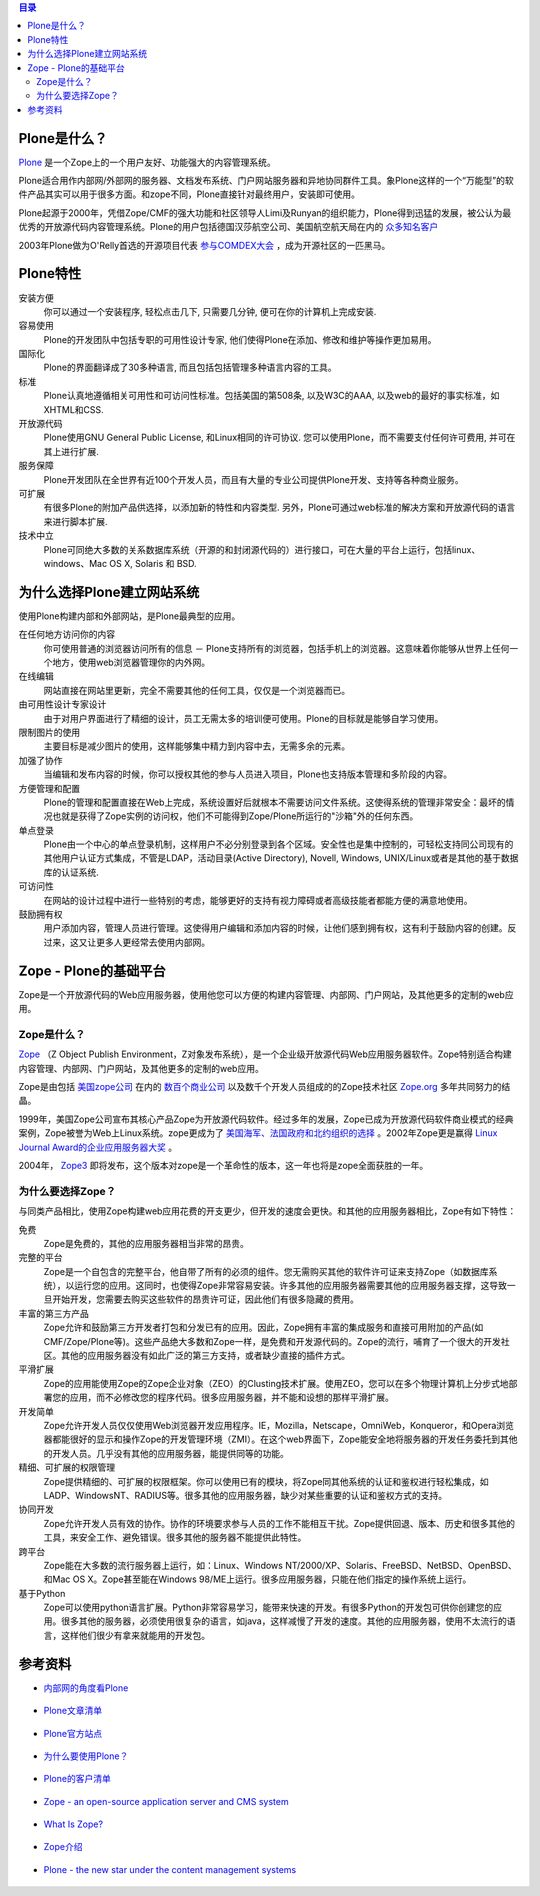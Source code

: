.. Contents:: 目录


Plone是什么？
================

`Plone`__ 是一个Zope上的一个用户友好、功能强大的内容管理系统。

__ http://plone.org

.. image:: http://plone.org/logo.jpg

Plone适合用作内部网/外部网的服务器、文档发布系统、门户网站服务器和异地协同群件工具。象Plone这样的一个“万能型”的软件产品其实可以用于很多方面。和zope不同，Plone直接针对最终用户，安装即可使用。

Plone起源于2000年，凭借Zope/CMF的强大功能和社区领导人Limi及Runyan的组织能力，Plone得到迅猛的发展，被公认为最优秀的开放源代码内容管理系统。Plone的用户包括德国汉莎航空公司、美国航空航天局在内的 `众多知名客户`__ 

__ http://plone.org/about/sites

2003年Plone做为O'Relly首选的开源项目代表 `参与COMDEX大会`__ ，成为开源社区的一匹黑马。

__ http://www.czug.org/newsitems/News_Item.2004-01-18.0563172911

Plone特性
===========

安装方便 
  你可以通过一个安装程序, 轻松点击几下, 只需要几分钟, 便可在你的计算机上完成安装.

容易使用 
  Plone的开发团队中包括专职的可用性设计专家, 他们使得Plone在添加、修改和维护等操作更加易用。

国际化 
  Plone的界面翻译成了30多种语言, 而且包括包括管理多种语言内容的工具。

标准 
  Plone认真地遵循相关可用性和可访问性标准。包括美国的第508条, 以及W3C的AAA, 以及web的最好的事实标准，如XHTML和CSS.

开放源代码 
  Plone使用GNU General Public License, 和Linux相同的许可协议. 您可以使用Plone，而不需要支付任何许可费用, 并可在其上进行扩展.

服务保障
  Plone开发团队在全世界有近100个开发人员，而且有大量的专业公司提供Plone开发、支持等各种商业服务。

可扩展 
  有很多Plone的附加产品供选择，以添加新的特性和内容类型. 另外，Plone可通过web标准的解决方案和开放源代码的语言来进行脚本扩展.

技术中立 
  Plone可同绝大多数的关系数据库系统（开源的和封闭源代码的）进行接口，可在大量的平台上运行，包括linux、windows、Mac OS X, Solaris 和 BSD.

为什么选择Plone建立网站系统
========================

使用Plone构建内部和外部网站，是Plone最典型的应用。

在任何地方访问你的内容 
  你可使用普通的浏览器访问所有的信息 － Plone支持所有的浏览器，包括手机上的浏览器。这意味着你能够从世界上任何一个地方，使用web浏览器管理你的内外网。

在线编辑 
  网站直接在网站里更新，完全不需要其他的任何工具，仅仅是一个浏览器而已。

由可用性设计专家设计 
  由于对用户界面进行了精细的设计，员工无需太多的培训便可使用。Plone的目标就是能够自学习使用。

限制图片的使用 
  主要目标是减少图片的使用，这样能够集中精力到内容中去，无需多余的元素。

加强了协作 
  当编辑和发布内容的时候，你可以授权其他的参与人员进入项目，Plone也支持版本管理和多阶段的内容。

方便管理和配置 
  Plone的管理和配置直接在Web上完成，系统设置好后就根本不需要访问文件系统。这使得系统的管理非常安全：最坏的情况也就是获得了Zope实例的访问权，他们不可能得到Zope/Plone所运行的"沙箱"外的任何东西。

单点登录 
  Plone由一个中心的单点登录机制，这样用户不必分别登录到各个区域。安全性也是集中控制的，可轻松支持同公司现有的其他用户认证方式集成，不管是LDAP，活动目录(Active Directory), Novell, Windows, UNIX/Linux或者是其他的基于数据库的认证系统.

可访问性 
  在网站的设计过程中进行一些特别的考虑，能够更好的支持有视力障碍或者高级技能者都能方便的满意地使用。

鼓励拥有权 
  用户添加内容，管理人员进行管理。这使得用户编辑和添加内容的时候，让他们感到拥有权，这有利于鼓励内容的创建。反过来，这又让更多人更经常去使用内部网。

Zope - Plone的基础平台
=======================

Zope是一个开放源代码的Web应用服务器，使用他您可以方便的构建内容管理、内部网、门户网站，及其他更多的定制的web应用。

Zope是什么？
-----------

`Zope`__ （Z Object Publish Environment，Z对象发布系统），是一个企业级开放源代码Web应用服务器软件。Zope特别适合构建内容管理、内部网、门户网站，及其他更多的定制的web应用。

__ http://www.zope.org

.. image:: http://zope.org/logo.jpg

Zope是由包括 `美国zope公司`__ 在内的 `数百个商业公司`__ 以及数千个开发人员组成的的Zope技术社区 `Zope.org`__ 多年共同努力的结晶。

__ http://www.zope.com
__ http://www.zope.org/Resources/ZSP/
__ http://www.zope.org

1999年，美国Zope公司宣布其核心产品Zope为开放源代码软件。经过多年的发展，Zope已成为开放源代码软件商业模式的经典案例，Zope被誉为Web上Linux系统。zope更成为了 `美国海军、法国政府和北约组织的选择`__ 。2002年Zope更是赢得 `Linux Journal Award的企业应用服务器大奖`__ 。

__ http://www.zope.com/ZopeClientList
__ http://www.linuxjournal.com/article.php?sid=6260

2004年， `Zope3`__ 即将发布，这个版本对zope是一个革命性的版本，这一年也将是zope全面获胜的一年。

__ http://dev.zope.org/Wikis/DevSite/Projects/ComponentArchitecture/FrontPage

为什么要选择Zope？
----------------

与同类产品相比，使用Zope构建web应用花费的开支更少，但开发的速度会更快。和其他的应用服务器相比，Zope有如下特性：

免费 
  Zope是免费的，其他的应用服务器相当非常的昂贵。

完整的平台 
  Zope是一个自包含的完整平台，他自带了所有的必须的组件。您无需购买其他的软件许可证来支持Zope（如数据库系统），以运行您的应用。这同时，也使得Zope非常容易安装。许多其他的应用服务器需要其他的应用服务器支撑，这导致一旦开始开发，您需要去购买这些软件的昂贵许可证，因此他们有很多隐藏的费用。

丰富的第三方产品 
  Zope允许和鼓励第三方开发者打包和分发已有的应用。因此，Zope拥有丰富的集成服务和直接可用附加的产品(如CMF/Zope/Plone等)。这些产品绝大多数和Zope一样，是免费和开发源代码的。Zope的流行，哺育了一个很大的开发社区。其他的应用服务器没有如此广泛的第三方支持，或者缺少直接的插件方式。

平滑扩展 
  Zope的应用能使用Zope的Zope企业对象（ZEO）的Clusting技术扩展。使用ZEO，您可以在多个物理计算机上分步式地部署您的应用，而不必修改您的程序代码。很多应用服务器，并不能和设想的那样平滑扩展。

开发简单 
  Zope允许开发人员仅仅使用Web浏览器开发应用程序。IE，Mozilla，Netscape，OmniWeb，Konqueror，和Opera浏览器都能很好的显示和操作Zope的开发管理环境（ZMI）。在这个web界面下，Zope能安全地将服务器的开发任务委托到其他的开发人员。几乎没有其他的应用服务器，能提供同等的功能。

精细、可扩展的权限管理 
  Zope提供精细的、可扩展的权限框架。你可以使用已有的模块，将Zope同其他系统的认证和鉴权进行轻松集成，如LADP、WindowsNT、RADIUS等。很多其他的应用服务器，缺少对某些重要的认证和鉴权方式的支持。

协同开发 
  Zope允许开发人员有效的协作。协作的环境要求参与人员的工作不能相互干扰。Zope提供回退、版本、历史和很多其他的工具，来安全工作、避免错误。很多其他的服务器不能提供此特性。

跨平台 
  Zope能在大多数的流行服务器上运行，如：Linux、Windows NT/2000/XP、Solaris、FreeBSD、NetBSD、OpenBSD、和Mac OS X。Zope甚至能在Windows 98/ME上运行。很多应用服务器，只能在他们指定的操作系统上运行。

基于Python 
  Zope可以使用python语言扩展。Python非常容易学习，能带来快速的开发。有很多Python的开发包可供你创建您的应用。很多其他的服务器，必须使用很复杂的语言，如java，这样减慢了开发的速度。其他的应用服务器，使用不太流行的语言，这样他们很少有拿来就能用的开发包。

参考资料
=========

* `内部网的角度看Plone`__

   __ http://plone.org/pr/articles/plone-intranet

* `Plone文章清单`__

   __ http://plone.org/pr/articles

* `Plone官方站点`__ 

   __ http://plone.org

* `为什么要使用Plone？`__ 

   __ http://plone.org/development/current/projects/WhyPlone

* `Plone的客户清单`__

   __ http://plone.org/about/sites

* `Zope - an open-source application server and CMS system`__ 

   __ http://zopyx.com/Technologies/Zope

* `What Is Zope?`__ 

   __ http://zope.org/WhatIsZope

* `Zope介绍`__ 

   __ http://www.czug.org/docs/zope/zopebook/X_e4_bb_8b_e7_bb_8dZope

* `Plone - the new star under the content management systems`__ 

   __ http://zopyx.com/Technologies/Plone

